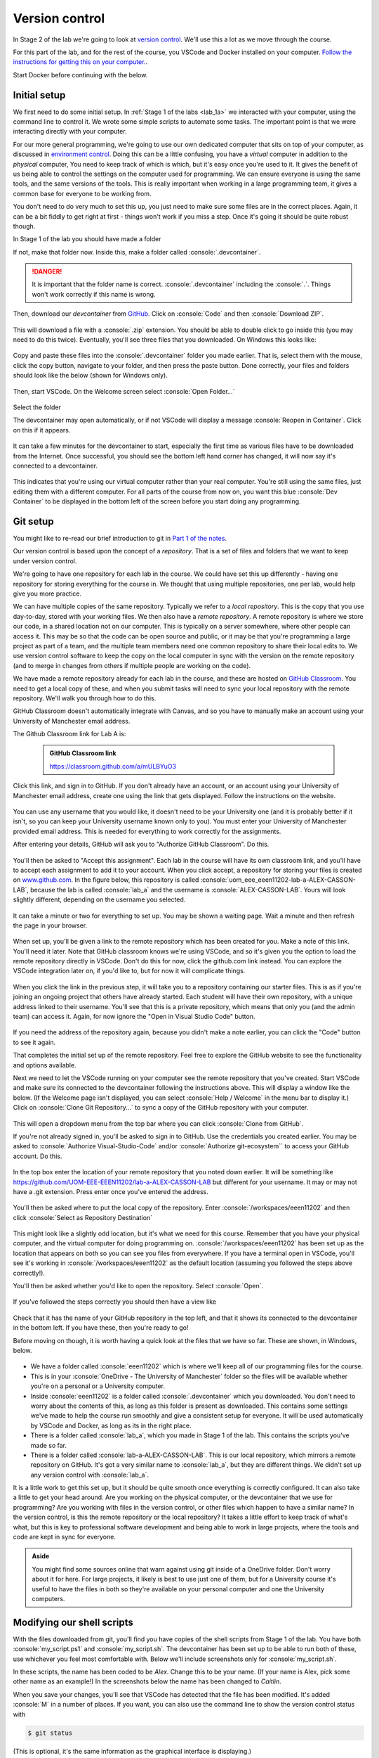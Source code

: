 .. role:: console(code)
   :language: console

Version control
===============

In Stage 2 of the lab we're going to look at `version control <https://uom-eee-eeen11202.github.io/notes-part1/chapters/software_development_tools/version_control.html>`_. We'll use this a lot as we move through the course.

For this part of the lab, and for the rest of the course, you VSCode and Docker installed on your computer. `Follow the instructions for getting this on your computer. <https://uom-eee-eeen11202.github.io/chapters/useful_information/install.html>`_.

Start Docker before continuing with the below.

.. _vscode_setup:

Initial setup
-------------
We first need to do some initial setup. In :ref:`Stage 1 of the labs <lab_1a>` we interacted with your computer, using the command line to control it. We wrote some simple scripts to automate some tasks. The important point is that we were interacting directly with your computer. 

For our more general programming, we're going to use our own dedicated computer that sits on top of your computer, as discussed in `environment control <https://uom-eee-eeen11202.github.io/notes-part1/chapters/software_development_tools/environment_control.html>`_. Doing this can be a little confusing, you have a *virtual* computer in addition to the *physical* computer, You need to keep track of which is which,  but it's easy once you're used to it. It gives the benefit of us being able to control the settings on the computer used for programming. We can ensure everyone is using the same tools, and the same versions of the tools. This is really important when working in a large programming team, it gives a common base for everyone to be working from. 

You don't need to do very much to set this up, you just need to make sure some files are in the correct places. Again, it can be a bit fiddly to get right at first - things won't work if you miss a step. Once it's going it should be quite robust though. 

In Stage 1 of the lab you should have made a folder 

.. tab-set::
   :sync-group: os

   .. tab-item:: :fab:`windows` Windows
      :sync: key1
   
      :console:`C:\\Users\\alex\\OneDrive - The University of Manchester\\eeen11202`


   .. tab-item:: :fab:`apple` macOS / :fab:`linux` Linux
      :sync: key2

      :console:`/Users/alex/OneDrive - The University of Manchester/eeen11202` (macOS) 
      or 
      :console:`/home/alex/OneDrive - The University of Manchester/eeen11202/` (Linux)

If not, make that folder now. Inside this, make a folder called :console:`.devcontainer`.

.. danger::

    It is important that the folder name is correct. :console:`.devcontainer` including the :console:`.`. Things won't work correctly if this name is wrong. 


Then, download our *devcontainer* from `GitHub <https://github.com/UOM-EEE-EEEN11202/devcontainer>`_. Click on :console:`Code` and then :console:`Download ZIP`.

.. figure:: ./images/windows_powershell_start.png
   :width: 800
   :align: center
   :alt: A Windows start menu search for the PowerShell app

This will download a file with a :console:`.zip` extension. You should be able to double click to go inside this (you may need to do this twice). Eventually, you'll see three files that you downloaded. On Windows this looks like:

.. figure:: ./images/windows_zip_file.png
   :width: 800
   :align: center
   :alt: devcontainer files downloaded on Windows

Copy and paste these files into the :console:`.devcontainer` folder you made earlier. That is, select them with the mouse, click the copy button, navigate to your folder, and then press the paste button. Done correctly, your files and folders should look like the below (shown for Windows only).

.. figure:: ./images/windows_copied_devcontainer_files.png
   :width: 800
   :align: center
   :alt: devcontainer files copied to the correct location on Windows

Then, start VSCode. On the Welcome screen select :console:`Open Folder...`

.. figure:: ./images/vscode_open_folder.png
   :width: 800
   :align: center
   :alt: The VSCode welcome page

Select the folder

.. tab-set::
   :sync-group: os

   .. tab-item:: :fab:`windows` Windows
      :sync: key1
   
      :console:`C:\\Users\\alex\\OneDrive - The University of Manchester\\eeen11202`


   .. tab-item:: :fab:`apple` macOS / :fab:`linux` Linux
      :sync: key2

      :console:`/Users/alex/OneDrive - The University of Manchester/eeen11202` (macOS) 
      or 
      :console:`/home/alex/OneDrive - The University of Manchester/eeen11202/` (Linux)

The devcontainer may open automatically, or if not VSCode will display a message :console:`Reopen in Container`. Click on this if it appears.

.. figure:: ./images/vscode_reopen_in_container.png
   :width: 800
   :align: center
   :alt: VSCode giving the option to open a folder in a container

It can take a few minutes for the devcontainer to start, especially the first time as various files have to be downloaded from the Internet. Once successful, you should see the bottom left hand corner has changed, it will now say it's connected to a devcontainer.

.. figure:: ./images/vscode_devcontainer.png
   :width: 800
   :align: center
   :alt: VSCode showing that a devcontainer is being used

This indicates that you're using our virtual computer rather than your real computer. You're still using the same files, just editing them with a different computer. For all parts of the course from now on, you want this blue :console:`Dev Container` to be displayed in the bottom left of the screen before you start doing any programming.

.. _version_control:

Git setup
---------
You might like to re-read our brief introduction to git in `Part 1 of the notes <https://uom-eee-eeen11202.github.io/notes-part1/chapters/software_development_tools/version_control.html>`_. 

Our version control is based upon the concept of a *repository*. That is a set of files and folders that we want to keep under version control. 

We're going to have one repository for each lab in the course. We could have set this up differently - having one repository for storing everything for the course in. We thought that using multiple repositories, one per lab, would help give you more practice.

We can have multiple copies of the same repository. Typically we refer to a *local repository*. This is the copy that you use day-to-day, stored with your working files. We then also have a *remote repository*. A remote repository is where we store our code, in a shared location not on our computer. This is typically on a server somewhere, where other people can access it. This may be so that the code can be open source and public, or it may be that you're programming a large project as part of a team, and the multiple team members need one common repository to share their local edits to. We use version control software to keep the copy on the local computer in sync with the version on the remote repository (and to merge in changes from others if multiple people are working on the code).

We have made a remote repository already for each lab in the course, and these are hosted on `GitHub Classroom <https://classroom.github.com/>`_. You need to get a local copy of these, and when you submit tasks will need to sync your local repository with the remote repository. We'll walk you through how to do this. 

GitHub Classroom doesn't automatically integrate with Canvas, and so you have to manually make an account using your University of Manchester email address. 
	
The Github Classroom link for Lab A is:

      .. admonition:: GitHub Classroom link

         `<https://classroom.github.com/a/mULBYuO3>`_

Click this link, and sign in to GitHub. If you don't already have an account, or an account using your University of Manchester email address, create one using the link that gets displayed. Follow the instructions on the website.

.. figure:: ./images/github_signin1.png
   :width: 300
   :align: center
   :alt: GitHub sign in page

You can use any username that you would like, it doesn't need to be your University one (and it is probably better if it isn't, so you can keep your University username known only to you). You must enter your University of Manchester provided email address. This is needed for everything to work correctly for the assignments.
	 
After entering your details, GitHub will ask you to "Authorize GitHub Classroom". Do this.
	
.. figure:: ./images/github_signin2.png
   :width: 300
   :align: center
   :alt: GitHub a authorization page	
	
You'll then be asked to "Accept this assignment". Each lab in the course will have its own classroom link, and you'll have to accept each assignment to add it to your account. When you click accept, a repository for storing your files is created on `<www.github.com>`_. In the figure below, this repository is called :console:`uom_eee_eeen11202-lab-a-ALEX-CASSON-LAB`, because the lab is called :console:`lab_a` and the username is :console:`ALEX-CASSON-LAB`. Yours will look slightly different, depending on the username you selected.

.. figure:: ./images/github_signin3.png
   :width: 300
   :align: center
   :alt: GitHub a accept assignment page	
		
It can take a minute or two for everything to set up. You may be shown a waiting page. Wait a minute and then refresh the page in your browser.

.. figure:: ./images/github_signin4.png
   :width: 300
   :align: center
   :alt: GitHub waiting page	
	
When set up, you'll be given a link to the remote repository which has been created for you. Make a note of this link. You'll need it later. Note that GitHub classroom knows we're using VSCode, and so it's given you the option to load the remote repository directly in VSCode. Don't do this for now, click the github.com link instead. You can explore the VSCode integration later on, if you'd like to, but for now it will complicate things.
	
.. figure:: ./images/github_signin5.png
   :width: 300
   :align: center
   :alt: GitHub ready to go page		
	
When you click the link in the previous step, it will take you to a repository containing our starter files. This is as if you're joining an ongoing project that others have already started. Each student will have their own repository, with a unique address linked to their username. You'll see that this is a private repository, which means that only you (and the admin team) can access it. Again, for now ignore the "Open in Visual Studio Code" button.

.. figure:: ./images/github_signin6.png
   :width: 300
   :align: center
   :alt: GitHub repository page

If you need the address of the repository again, because you didn't make a note earlier, you can click the "Code" button to see it again.
	
That completes the initial set up of the remote repository. Feel free to explore the GitHub website to see the functionality and options available.
	
Next we need to let the VSCode running on your computer see the remote repository that you've created. Start VSCode and make sure its connected to the devcontainer following the instructions above. This will display a window like the below. (If the Welcome page isn't displayed, you can select :console:`Help / Welcome` in the menu bar to display it.) Click on :console:`Clone Git Repository...` to sync a copy of the GitHub repository with your computer.
	
.. figure:: ./images/git_clone1.png
   :width: 300
   :align: center
   :alt: Cloning a git repository
	
This will open a dropdown menu from the top bar where you can click :console:`Clone from GitHub`. 
    
If you're not already signed in, you'll be asked to sign in to GitHub. Use the credentials you created earlier. You may be asked to :console:`Authorize Visual-Studio-Code` and/or :console:`Authorize git-ecosystem`` to access your GitHub account. Do this.

.. figure:: ./images/git_clone2.png
   :width: 300
   :align: center
   :alt: Giving VSCode permissions to access GitHub	
	
In the top box enter the location of your remote repository that you noted down earlier. It will be something like `<https://github.com/UOM-EEE-EEEN11202/lab-a-ALEX-CASSON-LAB>`_ but different for your username. It may or may not have a .git extension. Press enter once you've entered the address. 

.. figure:: ./images/git_clone3.png
   :width: 800
   :align: center
   :alt: Entering the address of the repository

You'll then be asked where to put the local copy of the repository. Enter :console:`/workspaces/eeen11202` and then click :console:`Select as Repository Destination`

.. figure:: ./images/git_clone4.png
   :width: 800
   :align: center
   :alt: Selecting a location for the local repository

This might look like a slightly odd location, but it's what we need for this course. Remember that you have your physical computer, and the virtual computer for doing programming on. :console:`/workspaces/eeen11202` has been set up as the location that appears on both so you can see you files from everywhere. If you have a terminal open in VSCode, you'll see it's working in :console:`/workspaces/eeen11202` as the default location (assuming you followed the steps above correctly!).

You'll then be asked whether you'd like to open the repository. Select :console:`Open`.

.. figure:: ./images/git_clone5.png
   :width: 800
   :align: center
   :alt: Opening the repository

If you've followed the steps correctly you should then have a view like

.. figure:: ./images/git_clone6.png
   :width: 800
   :align: center
   :alt: Opening the repository

Check that it has the name of your GitHub repository in the top left, and that it shows its connected to the devcontainer in the bottom left. If you have these, then you're ready to go!

Before moving on though, it is worth having a quick look at the files that we have so far. These are shown, in Windows, below.

.. figure:: ./images/git_clone7.png
   :width: 800
   :align: center
   :alt: Folder structure if items have been set up correctly

- We have a folder called :console:`eeen11202` which is where we'll keep all of our programming files for the course.
- This is in your :console:`OneDrive - The University of Manchester` folder so the files will be available whether you're on a personal or a University computer. 
- Inside :console:`eeen11202` is a folder called :console:`.devcontainer` which you downloaded. You don't need to worry about the contents of this, as long as this folder is present as downloaded. This contains some settings we've made to help the course run smoothly and give a consistent setup for everyone. It will be used automatically by VSCode and Docker, as long as its in the right place. 
- There is a folder called :console:`lab_a`, which you made in Stage 1 of the lab. This contains the scripts you've made so far.
- There is a folder called :console:`lab-a-ALEX-CASSON-LAB`. This is our local repository, which mirrors a remote repository on GitHub. It's got a very similar name to :console:`lab_a`, but they are different things. We didn't set up any version control with :console:`lab_a`.

It is a little work to get this set up, but it should be quite smooth once everything is correctly configured. It can also take a little to get your head around. Are you working on the physical computer, or the devcontainer that we use for programming? Are you working with files in the version control, or other files which happen to have a similar name? In the version control, is this the remote repository or the local repository? It takes a little effort to keep track of what's what, but this is key to professional software development and being able to work in large projects, where the tools and code are kept in sync for everyone. 

.. admonition:: Aside

   You might find some sources online that warn against using git inside of a OneDrive folder. Don't worry about it for here. For large projects, it likely is best to use just one of them, but for a University course it's useful to have the files in both so they're available on your personal computer and one the University computers. 


Modifying our shell scripts
---------------------------
With the files downloaded from git, you'll find you have copies of the shell scripts from Stage 1 of the lab. You have both :console:`my_script.ps1` and :console:`my_script.sh`. The devcontainer has been set up to be able to run both of these, use whichever you feel most comfortable with. Below we'll include screenshots only for :console:`my_script.sh`. 

In these scripts, the name has been coded to be *Alex*. Change this to be your name. (If your name is Alex, pick some other name as an example!) In the screenshots below the name has been changed to *Caitlin*. 

When you save your changes, you'll see that VSCode has detected that the file has been modified. It's added :console:`M` in a number of places. If you want, you can also use the command line to show the version control status with

.. code-block:: console

   $ git status

(This is optional, it's the same information as the graphical interface is displaying.)

You need to explicitly *commit* or *check in* the changes to the version control system. It won't keep a copy of every change you make, only the ones you ask it to. Again you can do this in the GUI or at the command line, you only need to do one.

.. tab-set::
   :sync-group: gui_cli

   .. tab-item:: :fab:`fa-display` GUI
      :sync: key1

      Click on the :console:`Source Control` button in the left hand menu. This is highlighted in the figure below. If you've made changes it will have a number next to it indicating how many files have changed. 

      .. figure:: ./images/git_commit.png
         :width: 800
         :align: center
         :alt: Git commit via the VSCode GUI

      There is a box called :console:`Message`. You must enter some text in here. To commit your files git requires that you add a message documenting your changes. This should be something meaningful, saying what has changed and why. In the figure above :console:`Changed the name` has been entered. You won't be able to click the :console:`Commit` button until some text has been entered. 

      To commit the changes you need to click the :console:`Commit` button.

   .. tab-item:: :fab:`fa-terminal` CLI
      :sync: key2

      Enter

      .. code-block:: console
    
         $ git commit -a -m "Changed the name"

      :console:`-a` asks all of the files to be committed. This is optional. You can remove this and list files one by one if you'd like. The :console:`-m "text"` is required. To commit your files git requires that you add a message documenting your changes. This should be something meaningful, saying what has changed and why.


Committing the changes only updates the local repository. You also need to explicitly update the remote repository. This is very common industry practice - you work on a local copy of the code, and can make as many version controlled changes as you like. When you're done making changes, you update the remote repository so that other team members can access the updated code. This lets you work independently, while also collaborating and keeping in sync with others. In the EEEN11202 labs you're working by yourself, but we're still going to replicate this process (and use it for the Gradescope submissions) so that you gain experience in this industry standard process.


.. tab-set::
   :sync-group: gui_cli

   .. tab-item:: :fab:`fa-display` GUI
      :sync: key1

      Once you've committed your changes, and before you make any others, the :console:`Commit` button will change to display :console:`Sync Changes`. Press this and the changes will be pushed to the remote repository. 

      .. figure:: ./images/git_sync.png
         :width: 800
         :align: center
         :alt: Git sync via the VSCode GUI

      You may be asked to confirm you want to do this before it takes effect. If so, press :console:`OK`.

   .. tab-item:: :fab:`fa-terminal` CLI
      :sync: key2

      You need to enter two commands, one after another. First

      .. code-block:: console
    
         $ git fetch

      This checks the remote repository for any changes there, and updates the local repository if there are. You want to do this before trying to push your changes to the remote repository to avoid conflicts with changes others have made. Then enter

      .. code-block:: console
    
         $ git push
 
You should be able to then go back to the GitHub website. If you click on the file(s) you've changed, you'll see the new version.


Going further
-------------
There's lots more than you can do with the version control. We'll cover more in future labs. For now, explore the VSCode interface a bit more. Explore different options and settings. Try making more changes to your scripts. Then move on to the assignment.
